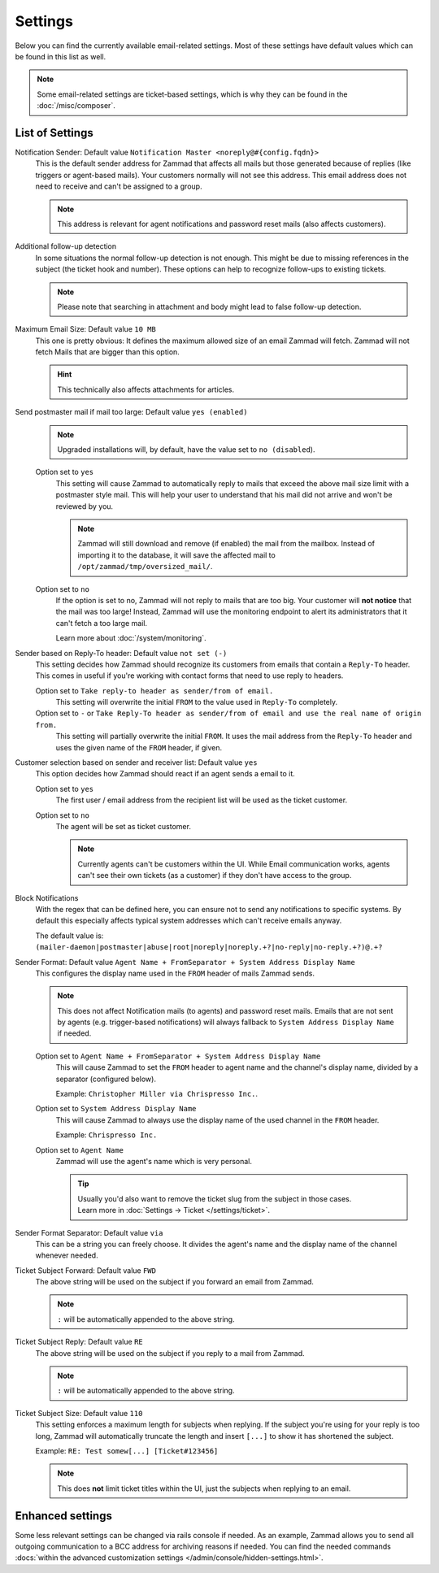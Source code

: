Settings
********

.. figure:: /images/channels/email/settings-page.png
   :alt: Account settings page
   :align: center

Below you can find the currently available email-related settings. Most of
these settings have default values which can be found in this list as well.

.. note::

   Some email-related settings are ticket-based settings, which is why
   they can be found in the :doc:`/misc/composer`.

List of Settings
----------------

Notification Sender: Default value ``Notification Master <noreply@#{config.fqdn}>``
   This is the default sender address for Zammad that affects all mails but
   those generated because of replies (like triggers or agent-based mails).
   Your customers normally will not see this address. This email address does
   not need to receive and can't be assigned to a group.

   .. note:: 

      This address is relevant for agent notifications and password reset mails
      (also affects customers).

Additional follow-up detection
   In some situations the normal follow-up detection is not enough. 
   This might be due to missing references in the subject
   (the ticket hook and number). These options can help to recognize follow-ups
   to existing tickets.

   .. note:: 

      Please note that searching in attachment and body might lead to false
      follow-up detection.

Maximum Email Size: Default value ``10 MB``
   This one is pretty obvious: It defines the maximum allowed size of an email
   Zammad will fetch. Zammad will not fetch Mails that are bigger than this
   option.

   .. hint:: 

      This technically also affects attachments for articles.

Send postmaster mail if mail too large: Default value ``yes (enabled)``
   .. note:: 

      Upgraded installations will, by default, have the value set to
      ``no (disabled``).

   Option set to ``yes``
      This setting will cause Zammad to automatically reply to mails that exceed
      the above mail size limit with a postmaster style mail.
      This will help your user to understand that his mail did not arrive and
      won't be reviewed by you.

      .. note::

         Zammad will still download and remove (if enabled) the mail from the
         mailbox. Instead of importing it to the database, it will save the
         affected mail to ``/opt/zammad/tmp/oversized_mail/``.

   Option set to ``no``
      If the option is set to no, Zammad will not reply to mails that are too
      big. Your customer will **not notice** that the mail was too large!
      Instead, Zammad will use the monitoring endpoint to alert its
      administrators that it can't fetch a too large mail.

      Learn more about :doc:`/system/monitoring`.

Sender based on Reply-To header: Default value ``not set (-)``
   This setting decides how Zammad should recognize its customers from emails
   that contain a ``Reply-To`` header. This comes in useful if you're working
   with contact forms that need to use reply to headers.

   Option set to ``Take reply-to header as sender/from of email.``
      This setting will overwrite the initial ``FROM`` to the value used in
      ``Reply-To`` completely.

   Option set to ``-`` or ``Take Reply-To header as sender/from of email and use the real name of origin from.``
      This setting will partially overwrite the initial ``FROM``. 
      It uses the mail address from the ``Reply-To`` header and uses the given
      name of the ``FROM`` header, if given.

Customer selection based on sender and receiver list: Default value ``yes``
   This option decides how Zammad should react if an agent sends a email to it.

   Option set to ``yes``
      The first user / email address from the recipient list will be used as
      the ticket customer.

   Option set to ``no``
      The agent will be set as ticket customer.

      .. note:: 

         Currently agents can't be customers within the UI.
         While Email communication works, agents can't see their own tickets
         (as a customer) if they don't have access to the group.

Block Notifications
   With the regex that can be defined here, you can ensure not to send any
   notifications to specific systems. By default this especially affects typical
   system addresses which can't receive emails anyway.

   The default value is:
   ``(mailer-daemon|postmaster|abuse|root|noreply|noreply.+?|no-reply|no-reply.+?)@.+?``

   .. _email-settings-sender-format:

Sender Format: Default value ``Agent Name + FromSeparator + System Address Display Name``
   This configures the display name used in the ``FROM`` header of mails
   Zammad sends.

   .. note::

      This does not affect Notification mails (to agents) and password reset
      mails. Emails that are not sent by agents
      (e.g. trigger-based notifications) will always fallback to
      ``System Address Display Name`` if needed.

   Option set to ``Agent Name + FromSeparator + System Address Display Name``
      This will cause Zammad to set the ``FROM`` header to agent name and the
      channel's display name, divided by a separator (configured below).

      Example: ``Christopher Miller via Chrispresso Inc.``.

   Option set to ``System Address Display Name``
      This will cause Zammad to always use the display name of the used channel
      in the ``FROM`` header.

      Example: ``Chrispresso Inc.``

   Option set to ``Agent Name``
      Zammad will use the agent's name which is very personal.

      .. tip::

         | Usually you'd also want to remove the ticket slug from the subject
           in those cases.
         | Learn more in :doc:`Settings → Ticket </settings/ticket>`.

Sender Format Separator: Default value ``via``
   This can be a string you can freely choose. It divides the agent's name
   and the display name of the channel whenever needed.

Ticket Subject Forward: Default value ``FWD``
   The above string will be used on the subject if you forward an email from
   Zammad.

   .. note::

      ``:`` will be automatically appended to the above string.

Ticket Subject Reply: Default value ``RE``
   The above string will be used on the subject if you reply to a mail from
   Zammad.

   .. note::

      ``:`` will be automatically appended to the above string.

Ticket Subject Size: Default value ``110``
   This setting enforces a maximum length for subjects when replying.
   If the subject you're using for your reply is too long, Zammad will
   automatically truncate the length and insert ``[...]`` to show it has
   shortened the subject.

   Example: ``RE: Test somew[...] [Ticket#123456]``

   .. note::

      This does **not** limit ticket titles within the UI, just the subjects
      when replying to an email.


Enhanced settings
-----------------

Some less relevant settings can be changed via rails console if needed.
As an example, Zammad allows you to send all outgoing communication to a BCC
address for archiving reasons if needed. You can find the needed commands
:docs:`within the advanced customization settings </admin/console/hidden-settings.html>`.
